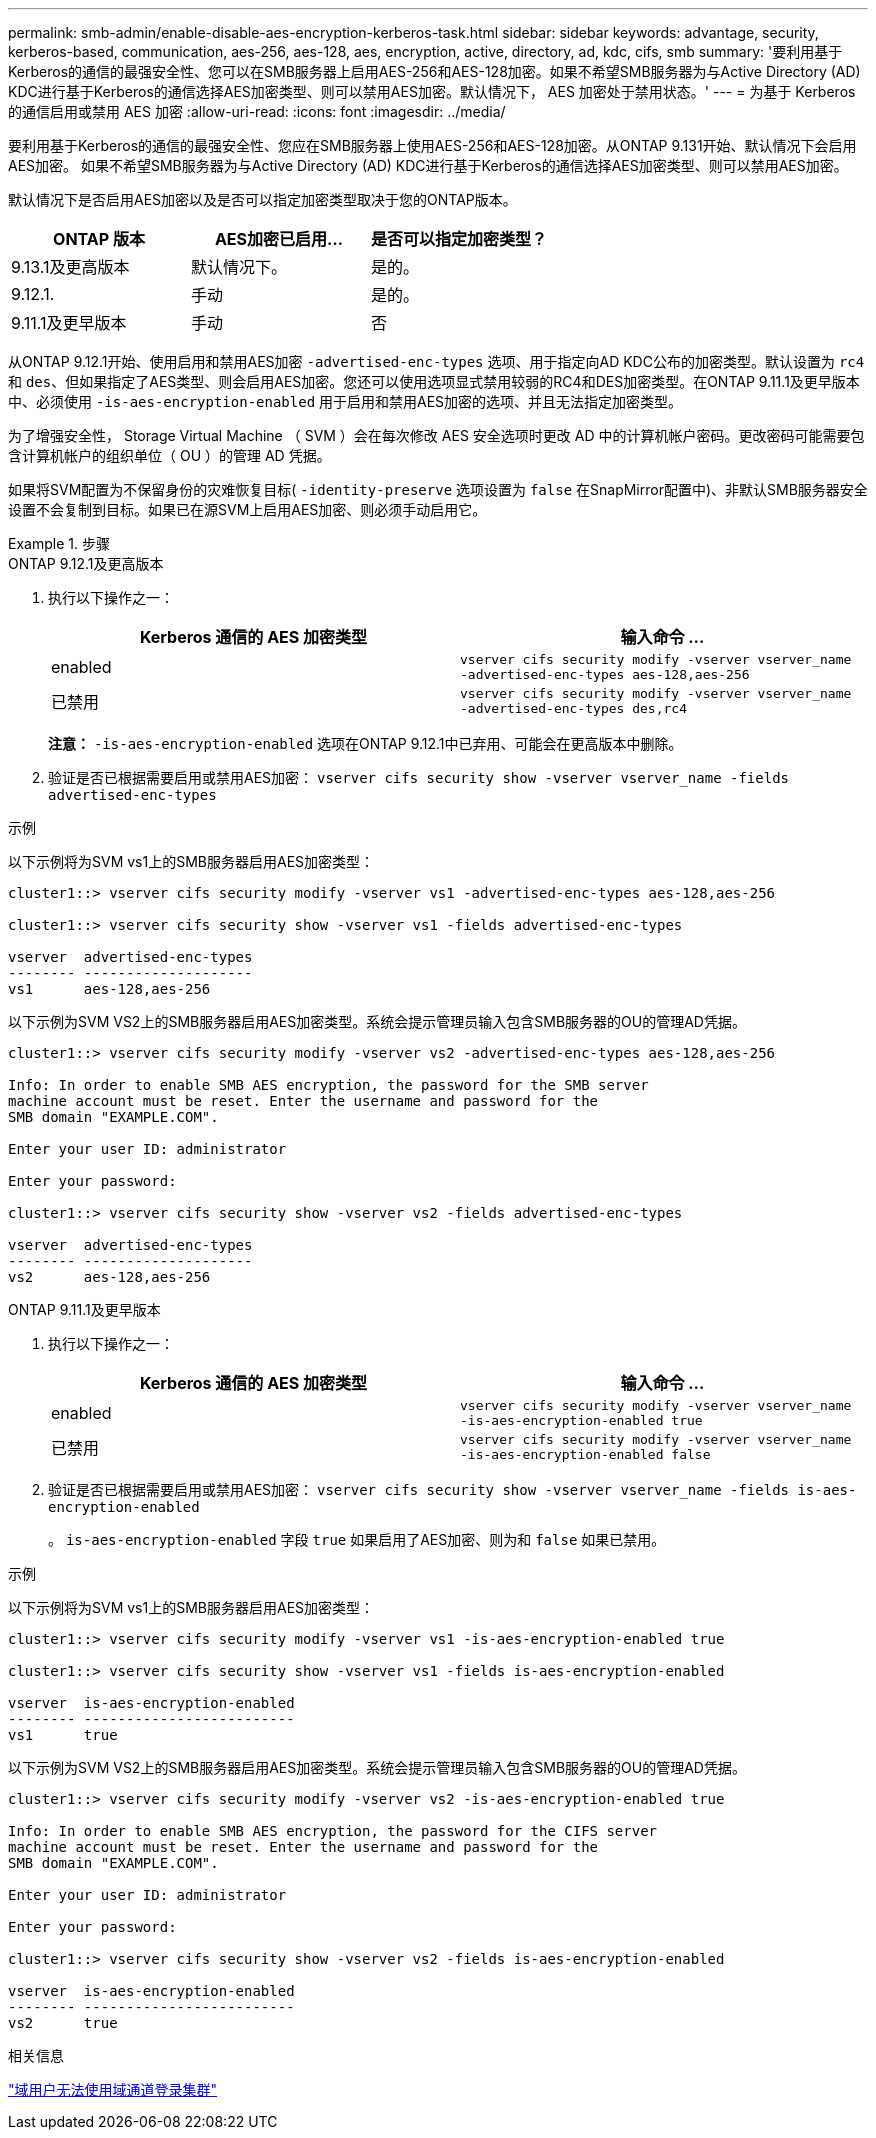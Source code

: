 ---
permalink: smb-admin/enable-disable-aes-encryption-kerberos-task.html 
sidebar: sidebar 
keywords: advantage, security, kerberos-based, communication, aes-256, aes-128, aes, encryption, active, directory, ad, kdc, cifs, smb 
summary: '要利用基于Kerberos的通信的最强安全性、您可以在SMB服务器上启用AES-256和AES-128加密。如果不希望SMB服务器为与Active Directory (AD) KDC进行基于Kerberos的通信选择AES加密类型、则可以禁用AES加密。默认情况下， AES 加密处于禁用状态。' 
---
= 为基于 Kerberos 的通信启用或禁用 AES 加密
:allow-uri-read: 
:icons: font
:imagesdir: ../media/


[role="lead"]
要利用基于Kerberos的通信的最强安全性、您应在SMB服务器上使用AES-256和AES-128加密。从ONTAP 9.131开始、默认情况下会启用AES加密。  如果不希望SMB服务器为与Active Directory (AD) KDC进行基于Kerberos的通信选择AES加密类型、则可以禁用AES加密。

默认情况下是否启用AES加密以及是否可以指定加密类型取决于您的ONTAP版本。

[cols="3"]
|===
| ONTAP 版本 | AES加密已启用... | 是否可以指定加密类型？ 


| 9.13.1及更高版本 | 默认情况下。 | 是的。 


| 9.12.1. | 手动 | 是的。 


| 9.11.1及更早版本 | 手动 | 否 
|===
从ONTAP 9.12.1开始、使用启用和禁用AES加密 `-advertised-enc-types` 选项、用于指定向AD KDC公布的加密类型。默认设置为 `rc4` 和 `des`、但如果指定了AES类型、则会启用AES加密。您还可以使用选项显式禁用较弱的RC4和DES加密类型。在ONTAP 9.11.1及更早版本中、必须使用 `-is-aes-encryption-enabled` 用于启用和禁用AES加密的选项、并且无法指定加密类型。

为了增强安全性， Storage Virtual Machine （ SVM ）会在每次修改 AES 安全选项时更改 AD 中的计算机帐户密码。更改密码可能需要包含计算机帐户的组织单位（ OU ）的管理 AD 凭据。

如果将SVM配置为不保留身份的灾难恢复目标( `-identity-preserve` 选项设置为 `false` 在SnapMirror配置中)、非默认SMB服务器安全设置不会复制到目标。如果已在源SVM上启用AES加密、则必须手动启用它。

.步骤
[role="tabbed-block"]
====
.ONTAP 9.12.1及更高版本
--
. 执行以下操作之一：
+
|===
| Kerberos 通信的 AES 加密类型 | 输入命令 ... 


 a| 
enabled
 a| 
`vserver cifs security modify -vserver vserver_name -advertised-enc-types aes-128,aes-256`



 a| 
已禁用
 a| 
`vserver cifs security modify -vserver vserver_name -advertised-enc-types des,rc4`

|===
+
*注意：* `-is-aes-encryption-enabled` 选项在ONTAP 9.12.1中已弃用、可能会在更高版本中删除。

. 验证是否已根据需要启用或禁用AES加密： `vserver cifs security show -vserver vserver_name -fields advertised-enc-types`


.示例
以下示例将为SVM vs1上的SMB服务器启用AES加密类型：

[listing]
----
cluster1::> vserver cifs security modify -vserver vs1 -advertised-enc-types aes-128,aes-256

cluster1::> vserver cifs security show -vserver vs1 -fields advertised-enc-types

vserver  advertised-enc-types
-------- --------------------
vs1      aes-128,aes-256
----
以下示例为SVM VS2上的SMB服务器启用AES加密类型。系统会提示管理员输入包含SMB服务器的OU的管理AD凭据。

[listing]
----
cluster1::> vserver cifs security modify -vserver vs2 -advertised-enc-types aes-128,aes-256

Info: In order to enable SMB AES encryption, the password for the SMB server
machine account must be reset. Enter the username and password for the
SMB domain "EXAMPLE.COM".

Enter your user ID: administrator

Enter your password:

cluster1::> vserver cifs security show -vserver vs2 -fields advertised-enc-types

vserver  advertised-enc-types
-------- --------------------
vs2      aes-128,aes-256
----
--
.ONTAP 9.11.1及更早版本
--
. 执行以下操作之一：
+
|===
| Kerberos 通信的 AES 加密类型 | 输入命令 ... 


 a| 
enabled
 a| 
`vserver cifs security modify -vserver vserver_name -is-aes-encryption-enabled true`



 a| 
已禁用
 a| 
`vserver cifs security modify -vserver vserver_name -is-aes-encryption-enabled false`

|===
. 验证是否已根据需要启用或禁用AES加密： `vserver cifs security show -vserver vserver_name -fields is-aes-encryption-enabled`
+
。 `is-aes-encryption-enabled` 字段 `true` 如果启用了AES加密、则为和 `false` 如果已禁用。



.示例
以下示例将为SVM vs1上的SMB服务器启用AES加密类型：

[listing]
----
cluster1::> vserver cifs security modify -vserver vs1 -is-aes-encryption-enabled true

cluster1::> vserver cifs security show -vserver vs1 -fields is-aes-encryption-enabled

vserver  is-aes-encryption-enabled
-------- -------------------------
vs1      true
----
以下示例为SVM VS2上的SMB服务器启用AES加密类型。系统会提示管理员输入包含SMB服务器的OU的管理AD凭据。

[listing]
----
cluster1::> vserver cifs security modify -vserver vs2 -is-aes-encryption-enabled true

Info: In order to enable SMB AES encryption, the password for the CIFS server
machine account must be reset. Enter the username and password for the
SMB domain "EXAMPLE.COM".

Enter your user ID: administrator

Enter your password:

cluster1::> vserver cifs security show -vserver vs2 -fields is-aes-encryption-enabled

vserver  is-aes-encryption-enabled
-------- -------------------------
vs2      true
----
--
====
.相关信息
https://kb.netapp.com/on-prem/ontap/da/NAS/NAS-KBs/Domain_user_fails_to_login_cluster_with_Domain-Tunnel["域用户无法使用域通道登录集群"^]
